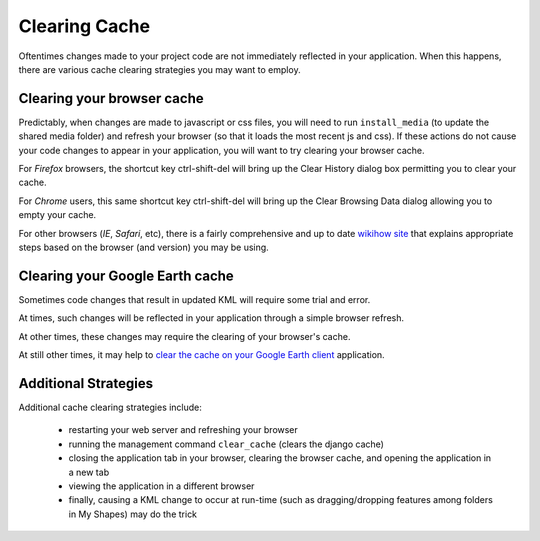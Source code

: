 
.. _cache_clearing:

Clearing Cache
==============

Oftentimes changes made to your project code are not immediately reflected in your application.  
When this happens, there are various cache clearing strategies you may want to employ.  
 

Clearing your browser cache
---------------------------

Predictably, when changes are made to javascript or css files, you will need to run ``install_media`` (to update the shared media folder) and refresh your browser (so that it loads the most recent js and css).  
If these actions do not cause your code changes to appear in your application, you will want to try clearing your browser cache.

For *Firefox* browsers, the shortcut key ctrl-shift-del will bring up the Clear History dialog box permitting you to clear your cache.

For *Chrome* users, this same shortcut key ctrl-shift-del will bring up the Clear Browsing Data dialog allowing you to empty your cache.  

For other browsers (*IE*, *Safari*, etc), there is a fairly comprehensive and up to date `wikihow site <http://www.wikihow.com/Clear-Your-Browser%27s-Cache>`_ that explains appropriate steps based on the browser (and version) you may be using.  

Clearing your Google Earth cache
--------------------------------

Sometimes code changes that result in updated KML will require some trial and error.  

At times, such changes will be reflected in your application through a simple browser refresh.  

At other times, these changes may require the clearing of your browser's cache.  

At still other times, it may help to `clear the cache on your Google Earth client <http://support.google.com/earth/bin/answer.py?hl=en&answer=20712>`_ application.  

Additional Strategies
---------------------

Additional cache clearing strategies include:

 * restarting your web server and refreshing your browser
 * running the management command ``clear_cache`` (clears the django cache)
 * closing the application tab in your browser, clearing the browser cache, and opening the application in a new tab
 * viewing the application in a different browser 
 * finally, causing a KML change to occur at run-time (such as dragging/dropping features among folders in My Shapes) may do the trick

